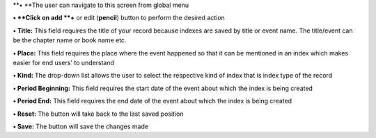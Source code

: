 **• **\ The user can navigate to this screen from global menu

**• **\ Click on add **+** or edit (**pencil**) button to perform the
desired action

**• Title:** This field requires the title of your record because
indexes are saved by title or event name. The title/event can be the
chapter name or book name etc.

**• Place:** This field requires the place where the event happened so
that it can be mentioned in an index which makes easier for end users'
to understand

**• Kind:** The drop-down list allows the user to select the respective
kind of index that is index type of the record

**• Period Beginning:** This field requires the start date of the event
about which the index is being created

**• Period End:** This field requires the end date of the event about
which the index is being created

**• Reset:** The button will take back to the last saved position

**• Save:** The button will save the changes made
